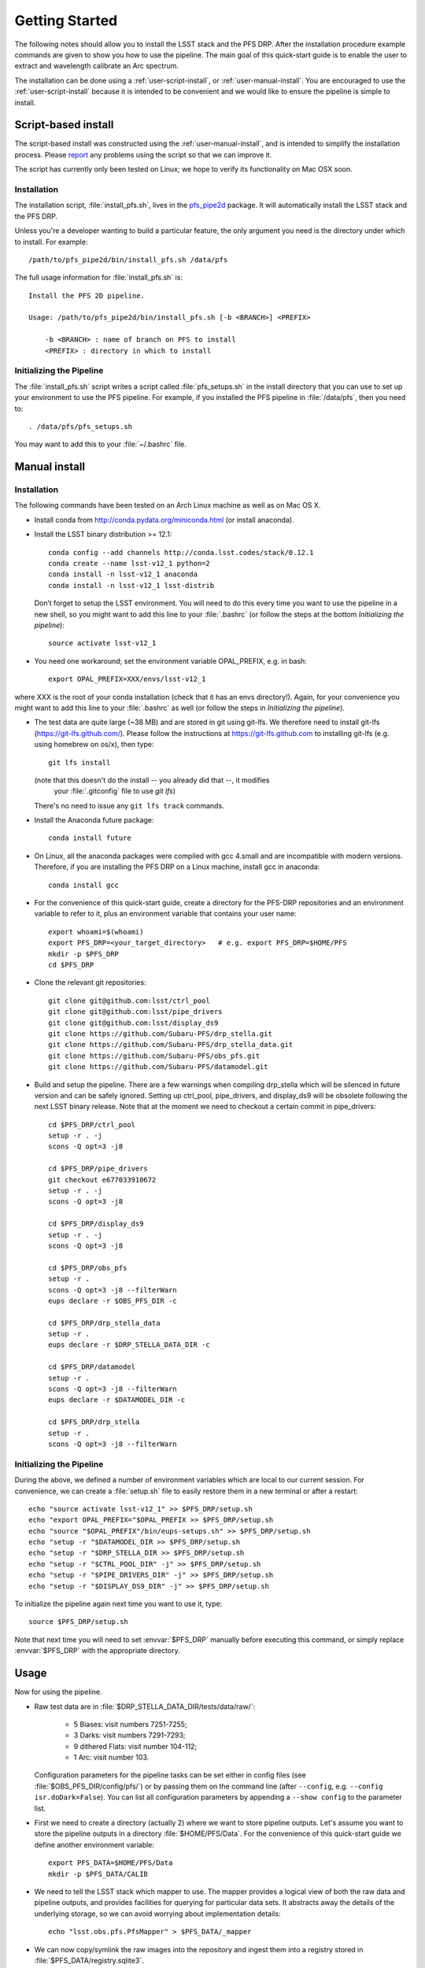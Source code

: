 ###############
Getting Started
###############

The following notes should allow you to install the LSST stack and the PFS
DRP.  After the installation procedure example commands are given to show you
how to use the pipeline. The main goal of this quick-start guide is to
enable the user to extract and wavelength calibrate an Arc spectrum.

The installation can be done using a :ref:`user-script-install`, or :ref:`user-manual-install`. You are
encouraged to use the :ref:`user-script-install` because it is intended to be convenient and we would like to
ensure the pipeline is simple to install.

.. _user-script-install:

Script-based install
====================

The script-based install was constructed using the :ref:`user-manual-install`, and is intended to simplify
the installation process. Please `report`_ any problems using the script so that we can improve it.

The script has currently only been tested on Linux; we hope to verify its functionality on Mac OSX soon.

.. _report: mailto:reduction-software@pfs.ipmu.jp


Installation
------------

The installation script, :file:`install_pfs.sh`, lives in the `pfs_pipe2d`_ package.
It will automatically install the LSST stack and the PFS DRP.

Unless you're a developer wanting to build a particular feature, the only argument you need is the directory
under which to install. For example::

    /path/to/pfs_pipe2d/bin/install_pfs.sh /data/pfs

The full usage information for :file:`install_pfs.sh` is::

    Install the PFS 2D pipeline.
    
    Usage: /path/to/pfs_pipe2d/bin/install_pfs.sh [-b <BRANCH>] <PREFIX>
    
        -b <BRANCH> : name of branch on PFS to install
        <PREFIX> : directory in which to install

.. _pfs_pipe2d: http://github.com/Subaru-PFS/pfs_pipe2d


Initializing the Pipeline
-------------------------

The :file:`install_pfs.sh` script writes a script called :file:`pfs_setups.sh` in the install directory that
you can use to set up your environment to use the PFS pipeline. For example, if you installed the PFS
pipeline in :file:`/data/pfs`, then you need to::

    . /data/pfs/pfs_setups.sh

You may want to add this to your :file:`~/.bashrc` file.


.. _user-manual-install:


Manual install
==============

Installation
------------

The following commands have been tested on an Arch Linux machine as well as on Mac OS X.

- Install conda from http://conda.pydata.org/miniconda.html (or install anaconda).
- Install the LSST binary distribution >= 12.1::

    conda config --add channels http://conda.lsst.codes/stack/0.12.1
    conda create --name lsst-v12_1 python=2
    conda install -n lsst-v12_1 anaconda
    conda install -n lsst-v12_1 lsst-distrib

  Don’t forget to setup the LSST environment. You will need to do this every time
  you want to use the pipeline in a new shell, so you might want to add this line
  to your :file:`.bashrc` (or follow the steps at the bottom `Initializing the
  pipeline`)::

    source activate lsst-v12_1

- You need one workaround;  set the environment variable OPAL_PREFIX, e.g. in bash::
    
    export OPAL_PREFIX=XXX/envs/lsst-v12_1
    
where XXX is the root of your conda installation (check that it has an envs directory!).
Again, for your convenience you might want to add this line to your :file:`.bashrc` as well
(or follow the steps in `Initializing the pipeline`).
    
- The test data are quite large (~38 MB) and are stored in git using git-lfs. We therefore
  need to install git-lfs (https://git-lfs.github.com/). Please follow the instructions at
  https://git-lfs.github.com to installing git-lfs (e.g. using homebrew on
  os/x), then type::

     git lfs install

  (note that this doesn't do the install -- you already did that --, it modifies
    your :file:`.gitconfig` file to use `git lfs`)

  There's no need to issue any ``git lfs track`` commands.

- Install the Anaconda future package::

     conda install future

- On Linux, all the anaconda packages were compiled with gcc 4.small and are
  incompatible with modern versions. Therefore, if you are installing the PFS
  DRP on a Linux machine, install gcc in anaconda::

     conda install gcc

- For the convenience of this quick-start guide, create a directory for the PFS-DRP
  repositories and an environment variable to refer to it, plus an environment variable
  that contains your user name::

     export whoami=$(whoami)
     export PFS_DRP=<your_target_directory>   # e.g. export PFS_DRP=$HOME/PFS
     mkdir -p $PFS_DRP
     cd $PFS_DRP

- Clone the relevant git repositories::

     git clone git@github.com:lsst/ctrl_pool
     git clone git@github.com:lsst/pipe_drivers
     git clone git@github.com:lsst/display_ds9
     git clone https://github.com/Subaru-PFS/drp_stella.git
     git clone https://github.com/Subaru-PFS/drp_stella_data.git
     git clone https://github.com/Subaru-PFS/obs_pfs.git
     git clone https://github.com/Subaru-PFS/datamodel.git

- Build and setup the pipeline. There are a few warnings when compiling drp_stella
  which will be silenced in future version and can be safely ignored. Setting up
  ctrl_pool, pipe_drivers, and display_ds9 will be obsolete following the
  next LSST binary release. Note that at the moment we need to checkout a certain
  commit in pipe_drivers::

     cd $PFS_DRP/ctrl_pool
     setup -r . -j
     scons -Q opt=3 -j8

     cd $PFS_DRP/pipe_drivers
     git checkout e677033910672
     setup -r . -j
     scons -Q opt=3 -j8

     cd $PFS_DRP/display_ds9
     setup -r . -j
     scons -Q opt=3 -j8

     cd $PFS_DRP/obs_pfs
     setup -r .
     scons -Q opt=3 -j8 --filterWarn
     eups declare -r $OBS_PFS_DIR -c

     cd $PFS_DRP/drp_stella_data
     setup -r .
     eups declare -r $DRP_STELLA_DATA_DIR -c
     
     cd $PFS_DRP/datamodel
     setup -r .
     scons -Q opt=3 -j8 --filterWarn
     eups declare -r $DATAMODEL_DIR -c

     cd $PFS_DRP/drp_stella
     setup -r .
     scons -Q opt=3 -j8 --filterWarn


Initializing the Pipeline
-------------------------

During the above, we defined a number of environment variables which are local
to our current session. For convenience, we can create a :file:`setup.sh` file
to easily restore them in a new terminal or after a restart::

   echo "source activate lsst-v12_1" >> $PFS_DRP/setup.sh
   echo "export OPAL_PREFIX="$OPAL_PREFIX >> $PFS_DRP/setup.sh
   echo "source "$OPAL_PREFIX"/bin/eups-setups.sh" >> $PFS_DRP/setup.sh
   echo "setup -r "$DATAMODEL_DIR >> $PFS_DRP/setup.sh
   echo "setup -r "$DRP_STELLA_DIR >> $PFS_DRP/setup.sh
   echo "setup -r "$CTRL_POOL_DIR" -j" >> $PFS_DRP/setup.sh
   echo "setup -r "$PIPE_DRIVERS_DIR" -j" >> $PFS_DRP/setup.sh
   echo "setup -r "$DISPLAY_DS9_DIR" -j" >> $PFS_DRP/setup.sh

To initialize the pipeline again next time you want to use it, type::

   source $PFS_DRP/setup.sh

Note that next time you will need to set :envvar:`$PFS_DRP` manually before
executing this command, or simply replace :envvar:`$PFS_DRP` with the appropriate directory.


Usage
=====

Now for using the pipeline.

- Raw test data are in :file:`$DRP_STELLA_DATA_DIR/tests/data/raw/`:

    - 5 Biases: visit numbers 7251-7255;
    - 3 Darks: visit numbers 7291-7293;
    - 9 dithered Flats: visit number 104-112;
    - 1 Arc: visit number 103.

  Configuration parameters for the pipeline tasks can be set either in config
  files (see :file:`$OBS_PFS_DIR/config/pfs/`) or by passing them on the
  command line (after ``--config``, e.g. ``--config isr.doDark=False``). You can
  list all configuration parameters by appending a ``--show config`` to the
  parameter list.

- First we need to create a directory (actually 2) where we want to store
  pipeline outputs. Let's assume you want to store the pipeline outputs in a
  directory :file:`$HOME/PFS/Data`. For the convenience of this
  quick-start guide we define another environment variable::

     export PFS_DATA=$HOME/PFS/Data
     mkdir -p $PFS_DATA/CALIB

- We need to tell the LSST stack which mapper to use. The mapper provides a logical view
  of both the raw data and pipeline outputs, and provides facilities for querying for
  particular data sets. It abstracts away the details of the underlying storage, so we
  can avoid worrying about implementation details::

     echo "lsst.obs.pfs.PfsMapper" > $PFS_DATA/_mapper

- We can now copy/symlink the raw images into the repository and ingest them into a
  registry stored in :file:`$PFS_DATA/registry.sqlite3`.

  The ``--mode link`` parameter tells the pipeline to create symbolic links
  instead of copying the raw images. If you like you can add a ``-L warn``
  parameter to set the log level to only print warnings, making the script
  much less verbose::

     ingestImages.py $PFS_DATA $DRP_STELLA_DATA_DIR/tests/data/raw/*.fits --mode link

- We also need a file describing the configuration of the cobras. For now we will
  use the one with all ra and dec values equal to 0.0 which has (as a special case)
  a pfsConfigId == 0x0
  
     cp -r $DRP_STELLA_DATA_DIR/tests/data/PFS/pfsState $PFS_DATA

- Now that we have our database we can start reducing our data. We start with
  creating a trimmed master Bias, followed by a Bias-subtracted master Dark. We
  will then create a Bias- and Dark-subtracted master Flat, which we then use to
  identify and trace the apertures of the fiber traces. The fiber traces from
  the Arc image are then extracted and wavelength calibrated.

  The data we want to reduce were observed/simulated on 2015-12-22/2016-11-11 on
  spectrograph 1, arm ``r`` (“red”) at site ``J`` (“JHU”)/``F`` (“Simulations”).

  The parameter ``--rerun $whoami/tmp``
  specifies where to store temporary pipeline outputs. Please refer to
  https://lsst-web.ncsa.illinois.edu/doxygen/x_masterDoxyDoc/pipe_base.html#pipeBase_argumentParser_rerun
  for a detailed description of the ``rerun`` parameter.

  The ``--id`` parameter specifies the identity of the inputs while the
  parameter ``--calibId`` specifies the output.

  Note the parameter ``--batch-type none`` at the end. This parameter is required by
  tasks which are parallelized.  Sometimes running the code in parallel can
  lead to problems (in most cases caused by the 3rd-party libraries used), so
  specifying ``--batch-type none`` is a safe choice::

     constructBias.py $PFS_DATA --rerun $whoami/tmp --id field=BIAS dateObs=2015-12-22 arm=r spectrograph=1 --calibId calibVersion=bias calibDate=2015-12-22 arm=r spectrograph=1 --batch-type none

- Now that we have a master bias we need to ingest that into our calibration
  database stored in :file:`$PFS_DATA/CALIB/calibRegistry.sqlite3`. The
  parameter ``--validity 360`` specifies that the calibration images are valid
  for 360 days. We will need to repeat this step every time we create a new
  calibration image so that successive tasks can find them::

     genCalibRegistry.py --root $PFS_DATA/CALIB --validity 360

- Now we can create a trimmed and scaled, Bias-subtracted master Dark and
  ingest that into our calibration registry::

     constructDark.py $PFS_DATA --rerun $whoami/tmp --id field=DARK dateObs=2015-12-22 arm=r spectrograph=1 --calibId calibVersion=dark calibDate=2015-12-22 arm=r spectrograph=1 --batch-type none
     genCalibRegistry.py --root $PFS_DATA/CALIB --validity 360

- In order to extract the arc spectra we first need to identify and trace
  the apertures for each fiber. This is what constructFiberTrace.py does.
  In our data set visit 104 is the only non-dithered flat, so specifying
  ``--id visit=104`` is all we need to specify for our flat to be found::

     constructFiberTrace.py $PFS_DATA --rerun $whoami/tmp --id visit=104 --calibId calibVersion=fiberTrace calibDate=2016-11-11 arm=r spectrograph=1 --batch-type none
     genCalibRegistry.py --root $PFS_DATA/CALIB --validity 360

- We can now construct our master Flat from all the dithered Flats, which have
  the visit numbers 104-112::
      
     constructFiberFlat.py $PFS_DATA --rerun $whoami/tmp --id visit=104..112 --calibId calibVersion=flat calibDate=2016-11-11 arm=r spectrograph=1 --batch-type none
     genCalibRegistry.py --root $PFS_DATA/CALIB --validity 360
     
- Since we have the master Bias, Dark, and Flat we can now perform the
  Instrumental-Signature Removal (ISR) task for our Arc spectrum (visit=103).
  The program detrend.py will start the ISR task which will subtract the Bias
  and scaled Dark from our Arc image and flatfield it.

  If you want to reduce all Arcs taken 2016-11-11 for spectrograph 1, red arm,
  simply replace ``visit=103`` with ``arm=r spectrograph=1 dateObs=2016-11-11
  field=ARC``::

     detrend.py $PFS_DATA --rerun $whoami/tmp --id visit=103

- We now have the ``postISRCCD`` image for our Arc and can extract and
  wavelength-calibrate our CdHgKrNeXe Arc with the visit number 103::

     reduceArcRefSpec.py $PFS_DATA --rerun $whoami/tmp --id visit=103

  This program writes a pfsArm file as described in the data model
  (https://github.com/Subaru-PFS/datamodel/blob/master/datamodel.txt).
